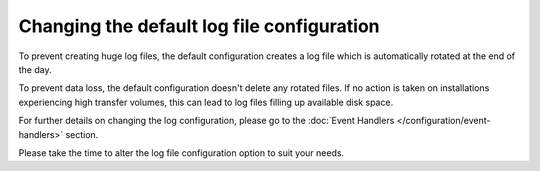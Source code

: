 Changing the default log file configuration
-------------------------------------------

To prevent creating huge log files, the default configuration creates a log
file which is automatically rotated at the end of the day.

To prevent data loss, the default configuration doesn't delete any rotated
files.
If no action is taken on installations experiencing high transfer volumes,
this can lead to log files filling up available disk space.

For further details on changing the log configuration, please go to the
:doc:`Event Handlers </configuration/event-handlers>` section.

Please take the time to alter the log file configuration option to suit
your needs.
